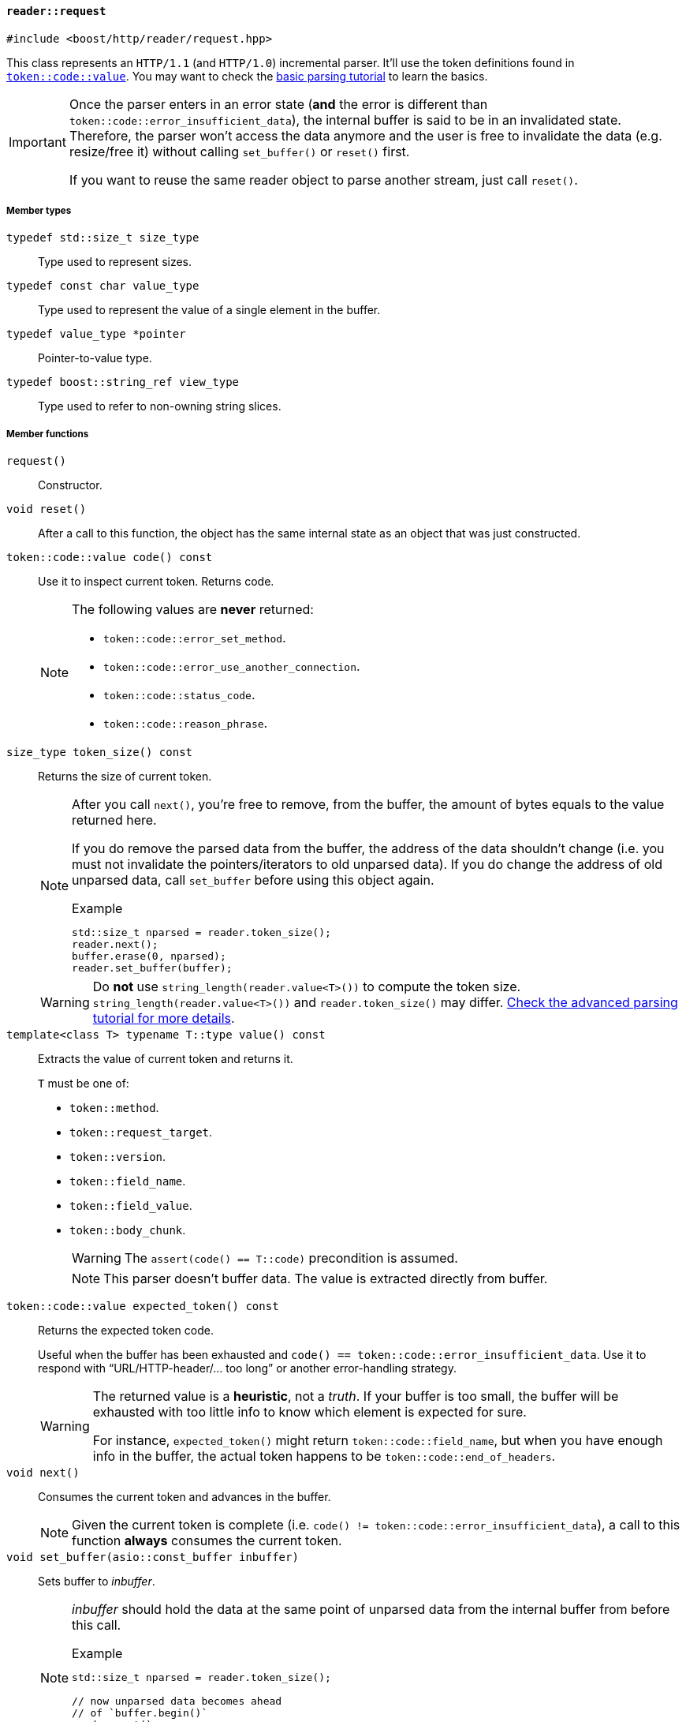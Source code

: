 [[reader_request]]
==== `reader::request`

[source,cpp]
----
#include <boost/http/reader/request.hpp>
----

This class represents an `HTTP/1.1` (and `HTTP/1.0`) incremental parser. It'll
use the token definitions found in <<token_code_value,`token::code::value`>>.
You may want to check the <<parsing_tutorial1,basic parsing tutorial>> to learn
the basics.

[IMPORTANT]
--
Once the parser enters in an error state (*and* the error is different than
`token::code::error_insufficient_data`), the internal buffer is said to be in an
invalidated state. Therefore, the parser won't access the data anymore and the
user is free to invalidate the data (e.g. resize/free it) without calling
`set_buffer()` or `reset()` first.

If you want to reuse the same reader object to parse another stream, just call
`reset()`.
--

===== Member types

`typedef std::size_t size_type`::

  Type used to represent sizes.

`typedef const char value_type`::

  Type used to represent the value of a single element in the buffer.

`typedef value_type *pointer`::

  Pointer-to-value type.

`typedef boost::string_ref view_type`::

  Type used to refer to non-owning string slices.

===== Member functions

`request()`::

  Constructor.

`void reset()`::

  After a call to this function, the object has the same internal state as an
  object that was just constructed.

`token::code::value code() const`::

  Use it to inspect current token. Returns code.
+
[NOTE]
--
The following values are *never* returned:

* `token::code::error_set_method`.
* `token::code::error_use_another_connection`.
* `token::code::status_code`.
* `token::code::reason_phrase`.
--

`size_type token_size() const`::

  Returns the size of current token.
+
[NOTE]
--
After you call `next()`, you're free to remove, from the buffer, the amount of
bytes equals to the value returned here.

If you do remove the parsed data from the buffer, the address of the data
shouldn't change (i.e. you must not invalidate the pointers/iterators to old
unparsed data). If you do change the address of old unparsed data, call
`set_buffer` before using this object again.

.Example

[source,cpp]
----
std::size_t nparsed = reader.token_size();
reader.next();
buffer.erase(0, nparsed);
reader.set_buffer(buffer);
----
--
+
WARNING: Do *not* use `string_length(reader.value<T>())` to compute the token
size. `string_length(reader.value<T>())` and `reader.token_size()` may
differ. <<parsing_tutorial2,Check the advanced parsing tutorial for more
details>>.

`template<class T> typename T::type value() const`::

  Extracts the value of current token and returns it.
+
`T` must be one of:
+
* `token::method`.
* `token::request_target`.
* `token::version`.
* `token::field_name`.
* `token::field_value`.
* `token::body_chunk`.
+
WARNING: The `assert(code() == T::code)` precondition is assumed.
+
NOTE: This parser doesn't buffer data. The value is extracted directly from
buffer.

`token::code::value expected_token() const`::

  Returns the expected token code.
+
Useful when the buffer has been exhausted and `code() ==
token::code::error_insufficient_data`. Use it to respond with
“URL/HTTP-header/... too long” or another error-handling strategy.
+
[WARNING]
--
The returned value is a *heuristic*, not a _truth_. If your buffer is too small,
the buffer will be exhausted with too little info to know which element is
expected for sure.

For instance, `expected_token()` might return `token::code::field_name`, but
when you have enough info in the buffer, the actual token happens to be
`token::code::end_of_headers`.
--

`void next()`::

  Consumes the current token and advances in the buffer.
+
NOTE: Given the current token is complete (i.e. `code() !=
token::code::error_insufficient_data`), a call to this function *always*
consumes the current token.

`void set_buffer(asio::const_buffer inbuffer)`::

  Sets buffer to _inbuffer_.
+
[NOTE]
--
_inbuffer_ should hold the data at the same point of unparsed data from the
internal buffer from before this call.

.Example

[source,cpp]
----
std::size_t nparsed = reader.token_size();

// now unparsed data becomes ahead
// of `buffer.begin()`
reader.next();

reader.set_buffer(buffer + nparsed);
----
--
+
WARNING: The reader object follows the HTTP stream orchestrated by the
continuous flow of `set_buffer()` and `next()`. You should treat this region as
read-only. For instance, if I pass `"header-a: something"` to the reader and
then change the contents to `"header-a: another thing"`, there are no guarantees
about the reader object behaviour. You can safely change only the contents of
the buffer region not yet exposed to `reader` through
`reader.set_buffer(some_buffer)` (i.e. the region outside of `some_buffer` never
seen by `reader`).
+
[NOTE]
--
You're free to pass larger buffers at will.

You're also free to pass a buffer just as big as current token
(i.e. `token_size()`). In other words, you're free to shrink the buffer *if* the
new buffer is at least as big as current token.
--
+
[TIP]
--
If you want to free the buffer while maintaining the reader object valid, just
set the buffer to current token size, call `next()` and then set buffer to an
empty buffer.

Do notice that this will consume current token as well. And as values are
decoded directly from the buffer, this strategy is the only choice.

.Example

[source,cpp]
----
reader.set_buffer(boost::asio::buffer(buffer, reader.token_size()));
reader.next();
reader.set_buffer(boost::asio::const_buffer());
buffer.clear();
----
--

===== See also

* <<request_response_diff,What are the differences between `reader::request` and
    `reader::response`?>>
